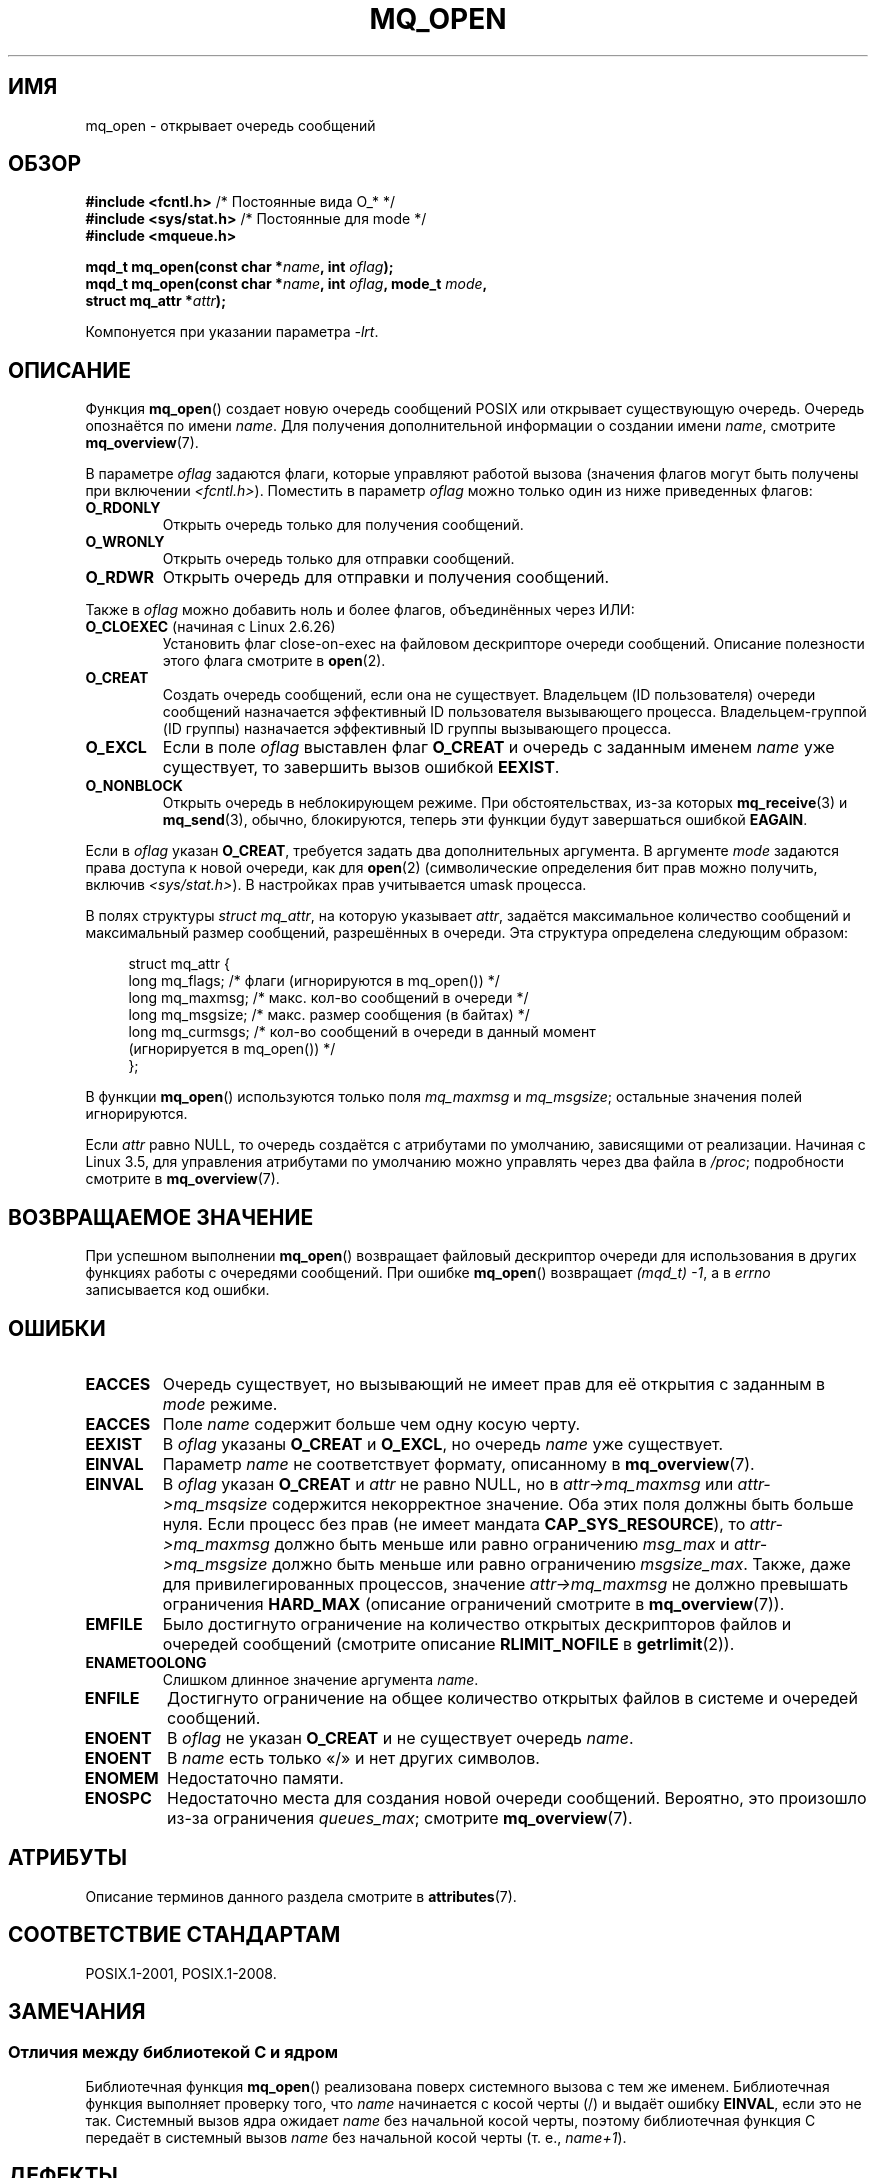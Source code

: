 .\" -*- mode: troff; coding: UTF-8 -*-
'\" t
.\" Copyright (C) 2006 Michael Kerrisk <mtk.manpages@gmail.com>
.\"
.\" %%%LICENSE_START(VERBATIM)
.\" Permission is granted to make and distribute verbatim copies of this
.\" manual provided the copyright notice and this permission notice are
.\" preserved on all copies.
.\"
.\" Permission is granted to copy and distribute modified versions of this
.\" manual under the conditions for verbatim copying, provided that the
.\" entire resulting derived work is distributed under the terms of a
.\" permission notice identical to this one.
.\"
.\" Since the Linux kernel and libraries are constantly changing, this
.\" manual page may be incorrect or out-of-date.  The author(s) assume no
.\" responsibility for errors or omissions, or for damages resulting from
.\" the use of the information contained herein.  The author(s) may not
.\" have taken the same level of care in the production of this manual,
.\" which is licensed free of charge, as they might when working
.\" professionally.
.\"
.\" Formatted or processed versions of this manual, if unaccompanied by
.\" the source, must acknowledge the copyright and authors of this work.
.\" %%%LICENSE_END
.\"
.\"*******************************************************************
.\"
.\" This file was generated with po4a. Translate the source file.
.\"
.\"*******************************************************************
.TH MQ_OPEN 3 2017\-09\-15 Linux "Руководство программиста Linux"
.SH ИМЯ
mq_open \- открывает очередь сообщений
.SH ОБЗОР
.nf
\fB#include <fcntl.h>\fP           /* Постоянные вида O_* */
\fB#include <sys/stat.h>\fP        /* Постоянные для mode */
\fB#include <mqueue.h>\fP
.PP
\fBmqd_t mq_open(const char *\fP\fIname\fP\fB, int \fP\fIoflag\fP\fB);\fP
\fBmqd_t mq_open(const char *\fP\fIname\fP\fB, int \fP\fIoflag\fP\fB, mode_t \fP\fImode\fP\fB,\fP
\fB              struct mq_attr *\fP\fIattr\fP\fB);\fP
.fi
.PP
Компонуется при указании параметра \fI\-lrt\fP.
.SH ОПИСАНИЕ
Функция \fBmq_open\fP() создает новую очередь сообщений POSIX или открывает
существующую очередь. Очередь опознаётся по имени \fIname\fP. Для получения
дополнительной информации о создании имени \fIname\fP, смотрите
\fBmq_overview\fP(7).
.PP
В параметре \fIoflag\fP задаются флаги, которые управляют работой вызова
(значения флагов могут быть получены при включении
\fI<fcntl.h>\fP). Поместить в параметр \fIoflag\fP можно только один из
ниже приведенных флагов:
.TP 
\fBO_RDONLY\fP
Открыть очередь только для получения сообщений.
.TP 
\fBO_WRONLY\fP
Открыть очередь только для отправки сообщений.
.TP 
\fBO_RDWR\fP
Открыть очередь для отправки и получения сообщений.
.PP
Также в  \fIoflag\fP можно добавить ноль и более флагов, объединённых через
ИЛИ:
.TP 
\fBO_CLOEXEC\fP (начиная с Linux 2.6.26)
.\" commit 269f21344b23e552c21c9e2d7ca258479dcd7a0a
Установить флаг close\-on\-exec на файловом дескрипторе очереди
сообщений. Описание полезности этого флага смотрите в \fBopen\fP(2).
.TP 
\fBO_CREAT\fP
.\" In reality the filesystem IDs are used on Linux.
Создать очередь сообщений, если она не существует. Владельцем (ID
пользователя) очереди сообщений назначается эффективный ID пользователя
вызывающего процесса. Владельцем\-группой (ID группы) назначается эффективный
ID группы вызывающего процесса.
.TP 
\fBO_EXCL\fP
Если в поле \fIoflag\fP выставлен флаг \fBO_CREAT\fP и очередь с заданным именем
\fIname\fP  уже существует, то завершить вызов ошибкой \fBEEXIST\fP.
.TP 
\fBO_NONBLOCK\fP
Открыть очередь в неблокирующем режиме. При обстоятельствах, из\-за которых
\fBmq_receive\fP(3) и \fBmq_send\fP(3), обычно, блокируются, теперь эти функции
будут завершаться ошибкой \fBEAGAIN\fP.
.PP
Если в \fIoflag\fP указан \fBO_CREAT\fP, требуется задать два дополнительных
аргумента. В аргументе \fImode\fP задаются права доступа к новой очереди, как
для \fBopen\fP(2) (символические определения бит прав можно получить, включив
\fI<sys/stat.h>\fP). В настройках прав учитывается umask процесса.
.PP
В полях структуры \fIstruct mq_attr\fP, на которую указывает \fIattr\fP, задаётся
максимальное количество сообщений и максимальный размер сообщений,
разрешённых в очереди. Эта структура определена следующим образом:
.PP
.PP
.in +4n
.EX
struct mq_attr {
    long mq_flags;       /* флаги (игнорируются в mq_open()) */
    long mq_maxmsg;      /* макс. кол\-во сообщений в очереди */
    long mq_msgsize;     /* макс. размер сообщения (в байтах) */
    long mq_curmsgs;     /* кол\-во сообщений в очереди в данный момент
                            (игнорируется в mq_open()) */
};
.EE
.in
.PP
В функции \fBmq_open\fP() используются только поля \fImq_maxmsg\fP и
\fImq_msgsize\fP; остальные значения полей игнорируются.
.PP
Если \fIattr\fP равно NULL, то очередь создаётся с атрибутами по умолчанию,
зависящими от реализации. Начиная с Linux 3.5, для управления атрибутами по
умолчанию можно управлять через два файла в \fI/proc\fP; подробности смотрите в
\fBmq_overview\fP(7).
.SH "ВОЗВРАЩАЕМОЕ ЗНАЧЕНИЕ"
При успешном выполнении \fBmq_open\fP()  возвращает файловый дескриптор очереди
для использования в других функциях работы с очередями сообщений. При ошибке
\fBmq_open\fP() возвращает \fI(mqd_t)\ \-1\fP, а в \fIerrno\fP записывается код
ошибки.
.SH ОШИБКИ
.TP 
\fBEACCES\fP
Очередь существует, но вызывающий не имеет прав для её открытия с заданным в
\fImode\fP режиме.
.TP 
\fBEACCES\fP
.\" Note that this isn't consistent with the same case for sem_open()
Поле \fIname\fP содержит больше чем одну косую черту.
.TP 
\fBEEXIST\fP
В \fIoflag\fP указаны \fBO_CREAT\fP и \fBO_EXCL\fP, но очередь \fIname\fP уже
существует.
.TP 
\fBEINVAL\fP
.\" glibc checks whether the name starts with a "/" and if not,
.\" gives this error
Параметр \fIname\fP не соответствует формату, описанному в \fBmq_overview\fP(7).
.TP 
\fBEINVAL\fP
В \fIoflag\fP указан \fBO_CREAT\fP и \fIattr\fP не равно NULL, но в
\fIattr\->mq_maxmsg\fP или \fIattr\->mq_msqsize\fP  содержится некорректное
значение. Оба этих поля должны быть больше нуля. Если процесс без прав (не
имеет мандата \fBCAP_SYS_RESOURCE\fP), то \fIattr\->mq_maxmsg\fP должно быть
меньше или равно ограничению \fImsg_max\fP и \fIattr\->mq_msgsize\fP должно
быть меньше или равно ограничению \fImsgsize_max\fP. Также, даже для
привилегированных процессов, значение \fIattr\->mq_maxmsg\fP не должно
превышать ограничения \fBHARD_MAX\fP (описание ограничений смотрите в
\fBmq_overview\fP(7)).
.TP 
\fBEMFILE\fP
Было достигнуто ограничение на количество открытых дескрипторов файлов и
очередей сообщений (смотрите описание \fBRLIMIT_NOFILE\fP в \fBgetrlimit\fP(2)).
.TP 
\fBENAMETOOLONG\fP
Слишком длинное значение аргумента \fIname\fP.
.TP 
\fBENFILE\fP
Достигнуто ограничение на общее количество открытых файлов в системе и
очередей сообщений.
.TP 
\fBENOENT\fP
В \fIoflag\fP не указан \fBO_CREAT\fP и не существует очередь \fIname\fP.
.TP 
\fBENOENT\fP
.\" Note that this isn't consistent with the same case for sem_open()
В \fIname\fP есть только «/» и нет других символов.
.TP 
\fBENOMEM\fP
Недостаточно памяти.
.TP 
\fBENOSPC\fP
Недостаточно места для создания новой очереди сообщений. Вероятно, это
произошло из\-за ограничения \fIqueues_max\fP; смотрите \fBmq_overview\fP(7).
.SH АТРИБУТЫ
Описание терминов данного раздела смотрите в \fBattributes\fP(7).
.TS
allbox;
lb lb lb
l l l.
Интерфейс	Атрибут	Значение
T{
\fBmq_open\fP()
T}	Безвредность в нитях	MT\-Safe
.TE
.SH "СООТВЕТСТВИЕ СТАНДАРТАМ"
POSIX.1\-2001, POSIX.1\-2008.
.SH ЗАМЕЧАНИЯ
.SS "Отличия между библиотекой C и ядром"
Библиотечная функция \fBmq_open\fP() реализована поверх системного вызова с тем
же именем. Библиотечная функция выполняет проверку того, что \fIname\fP
начинается с косой черты (/) и выдаёт ошибку \fBEINVAL\fP, если это не
так. Системный вызов ядра ожидает \fIname\fP без начальной косой черты, поэтому
библиотечная функция C  передаёт в системный вызов \fIname\fP без начальной
косой черты (т. е., \fIname+1\fP).
.SH ДЕФЕКТЫ
В ядрах до версии 2.6.14, значение umask процесса не накладывалось на права,
указанные в \fImode\fP.
.SH "СМОТРИТЕ ТАКЖЕ"
\fBmq_close\fP(3), \fBmq_getattr\fP(3), \fBmq_notify\fP(3), \fBmq_receive\fP(3),
\fBmq_send\fP(3), \fBmq_unlink\fP(3), \fBmq_overview\fP(7)
